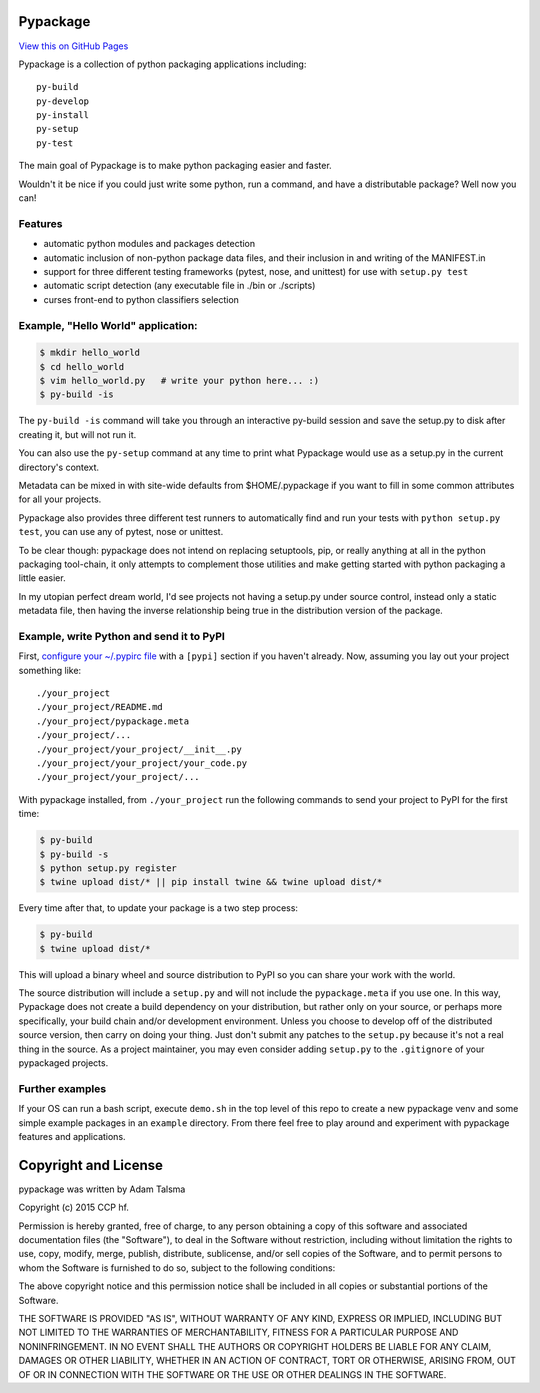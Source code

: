 Pypackage
=========

`View this on GitHub Pages <http://ccpgames.github.io/pypackage/>`__

|Build Status| |Coverage Status| |Version| |Download format| |Downloads
this month| |Development Status| |License|

Pypackage is a collection of python packaging applications including:

::

    py-build
    py-develop
    py-install
    py-setup
    py-test

The main goal of Pypackage is to make python packaging easier and
faster.

Wouldn't it be nice if you could just write some python, run a command,
and have a distributable package? Well now you can!

Features
--------

-  automatic python modules and packages detection
-  automatic inclusion of non-python package data files, and their
   inclusion in and writing of the MANIFEST.in
-  support for three different testing frameworks (pytest, nose, and
   unittest) for use with ``setup.py test``
-  automatic script detection (any executable file in ./bin or
   ./scripts)
-  curses front-end to python classifiers selection

Example, "Hello World" application:
-----------------------------------

.. code:: bash

    $ mkdir hello_world
    $ cd hello_world
    $ vim hello_world.py   # write your python here... :)
    $ py-build -is

The ``py-build -is`` command will take you through an interactive
py-build session and save the setup.py to disk after creating it, but
will not run it.

You can also use the ``py-setup`` command at any time to print what
Pypackage would use as a setup.py in the current directory's context.

Metadata can be mixed in with site-wide defaults from $HOME/.pypackage
if you want to fill in some common attributes for all your projects.

Pypackage also provides three different test runners to automatically
find and run your tests with ``python setup.py test``, you can use any
of pytest, nose or unittest.

To be clear though: pypackage does not intend on replacing setuptools,
pip, or really anything at all in the python packaging tool-chain, it
only attempts to complement those utilities and make getting started
with python packaging a little easier.

In my utopian perfect dream world, I'd see projects not having a
setup.py under source control, instead only a static metadata file, then
having the inverse relationship being true in the distribution version
of the package.

Example, write Python and send it to PyPI
-----------------------------------------

First, `configure your ~/.pypirc
file <https://docs.python.org/2/distutils/packageindex.html#pypirc>`__
with a ``[pypi]`` section if you haven't already. Now, assuming you lay
out your project something like:

::

    ./your_project
    ./your_project/README.md
    ./your_project/pypackage.meta
    ./your_project/...
    ./your_project/your_project/__init__.py
    ./your_project/your_project/your_code.py
    ./your_project/your_project/...

With pypackage installed, from ``./your_project`` run the following
commands to send your project to PyPI for the first time:

.. code:: bash

    $ py-build
    $ py-build -s
    $ python setup.py register
    $ twine upload dist/* || pip install twine && twine upload dist/*

Every time after that, to update your package is a two step process:

.. code:: bash

    $ py-build
    $ twine upload dist/*

This will upload a binary wheel and source distribution to PyPI so you
can share your work with the world.

The source distribution will include a ``setup.py`` and will not include
the ``pypackage.meta`` if you use one. In this way, Pypackage does not
create a build dependency on your distribution, but rather only on your
source, or perhaps more specifically, your build chain and/or
development environment. Unless you choose to develop off of the
distributed source version, then carry on doing your thing. Just don't
submit any patches to the ``setup.py`` because it's not a real thing in
the source. As a project maintainer, you may even consider adding
``setup.py`` to the ``.gitignore`` of your pypackaged projects.

Further examples
----------------

If your OS can run a bash script, execute ``demo.sh`` in the top level
of this repo to create a new pypackage venv and some simple example
packages in an ``example`` directory. From there feel free to play
around and experiment with pypackage features and applications.

Copyright and License
=====================

pypackage was written by Adam Talsma

Copyright (c) 2015 CCP hf.

Permission is hereby granted, free of charge, to any person obtaining a
copy of this software and associated documentation files (the
"Software"), to deal in the Software without restriction, including
without limitation the rights to use, copy, modify, merge, publish,
distribute, sublicense, and/or sell copies of the Software, and to
permit persons to whom the Software is furnished to do so, subject to
the following conditions:

The above copyright notice and this permission notice shall be included
in all copies or substantial portions of the Software.

THE SOFTWARE IS PROVIDED "AS IS", WITHOUT WARRANTY OF ANY KIND, EXPRESS
OR IMPLIED, INCLUDING BUT NOT LIMITED TO THE WARRANTIES OF
MERCHANTABILITY, FITNESS FOR A PARTICULAR PURPOSE AND NONINFRINGEMENT.
IN NO EVENT SHALL THE AUTHORS OR COPYRIGHT HOLDERS BE LIABLE FOR ANY
CLAIM, DAMAGES OR OTHER LIABILITY, WHETHER IN AN ACTION OF CONTRACT,
TORT OR OTHERWISE, ARISING FROM, OUT OF OR IN CONNECTION WITH THE
SOFTWARE OR THE USE OR OTHER DEALINGS IN THE SOFTWARE.

.. |Build Status| image:: https://travis-ci.org/ccpgames/pypackage.svg?branch=master
   :target: https://travis-ci.org/ccpgames/pypackage
.. |Coverage Status| image:: https://coveralls.io/repos/ccpgames/pypackage/badge.svg?branch=master
   :target: https://coveralls.io/r/ccpgames/pypackage?branch=master
.. |Version| image:: https://img.shields.io/pypi/v/pypackage.svg
   :target: https://pypi.python.org/pypi/pypackage/
.. |Download format| image:: https://img.shields.io/badge/format-wheel-green.svg?
   :target: https://pypi.python.org/pypi/pypackage/
.. |Downloads this month| image:: https://img.shields.io/pypi/dm/pypackage.svg
   :target: https://pypi.python.org/pypi/pypackage/
.. |Development Status| image:: https://img.shields.io/badge/status-beta-orange.svg
   :target: https://pypi.python.org/pypi/pypackage/
.. |License| image:: https://img.shields.io/github/license/ccpgames/pypackage.svg
   :target: https://pypi.python.org/pypi/pypackage/

